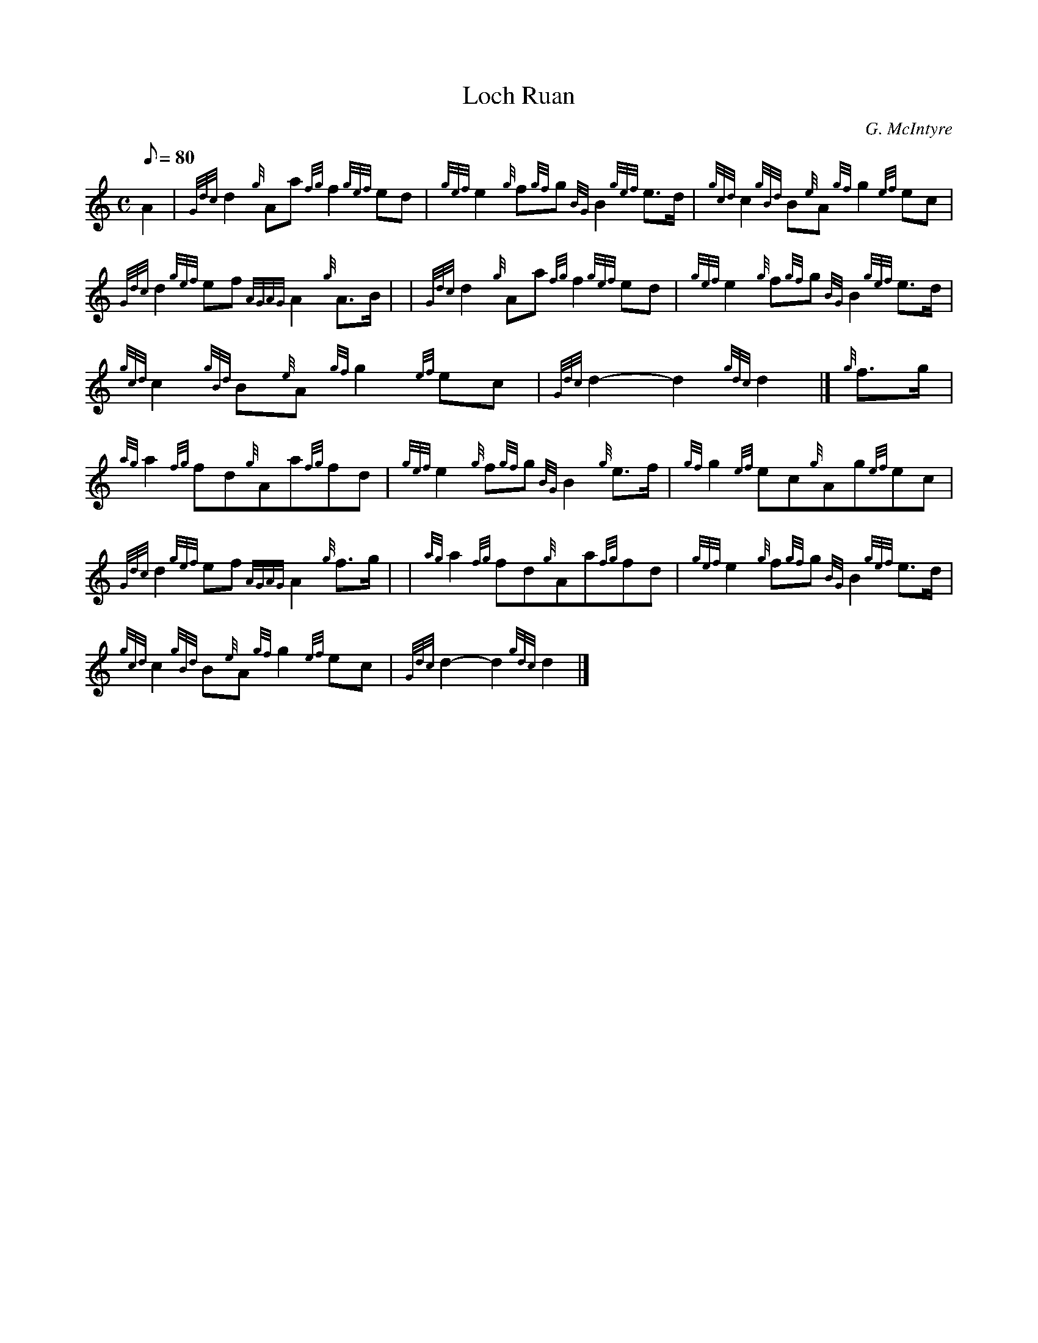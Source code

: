 X: 1
T:Loch Ruan
M:C
L:1/8
Q:80
C:G. McIntyre
S:March 4/4
K:HP
A2|
{Gdc}d2{g}Aa{fg}f2{gef}ed|
{gef}e2{g}f{gf}g{BG}B2{gef}e3/2d/2|
{gcd}c2{gBd}B{e}A{gf}g2{ef}ec|  !
{Gdc}d2{gef}ef{AGAG}A2{g}A3/2B/2| |
{Gdc}d2{g}Aa{fg}f2{gef}ed|
{gef}e2{g}f{gf}g{BG}B2{gef}e3/2d/2|  !
{gcd}c2{gBd}B{e}A{gf}g2{ef}ec|
{Gdc}d2-d2{gdc}d2|]
{g}f3/2g/2|  !
{ag}a2{fg}fd{g}Aa{fg}fd|
{gef}e2{g}f{gf}g{BG}B2{g}e3/2f/2|
{gf}g2{ef}ec{g}Ag{ef}ec|  !
{Gdc}d2{gef}ef{AGAG}A2{g}f3/2g/2| |
{ag}a2{fg}fd{g}Aa{fg}fd|
{gef}e2{g}f{gf}g{BG}B2{gef}e3/2d/2|  !
{gcd}c2{gBd}B{e}A{gf}g2{ef}ec|
{Gdc}d2-d2{gdc}d2|]
